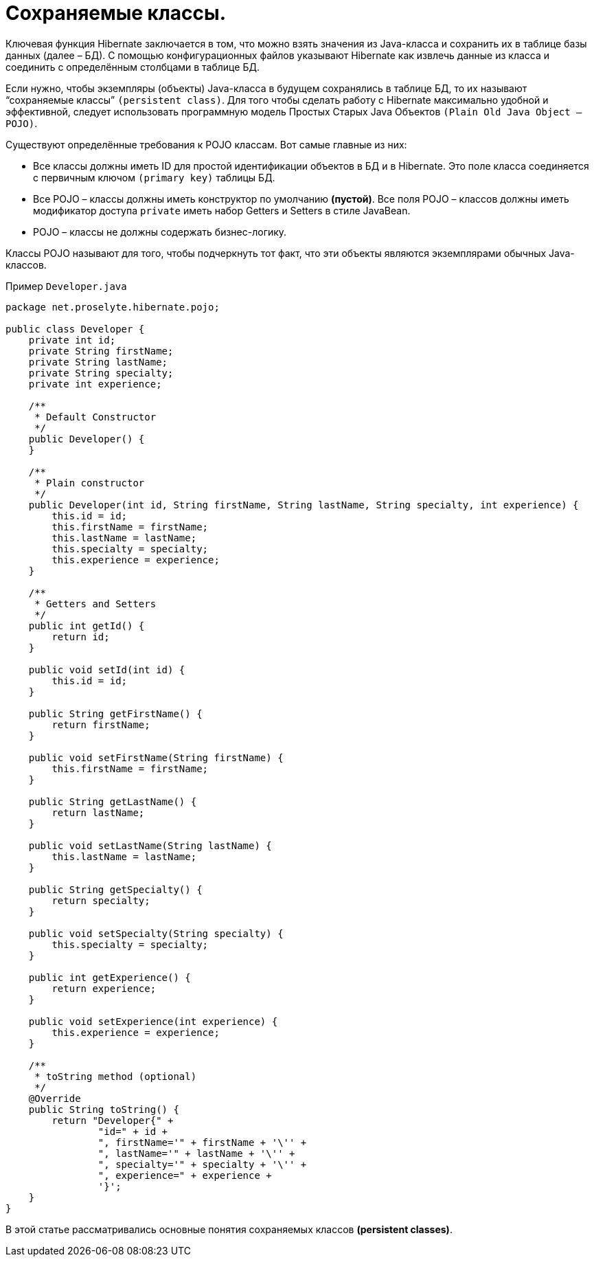 = Сохраняемые классы.

Ключевая функция Hibernate заключается в том, что можно взять значения из Java-класса и сохранить их в таблице базы данных (далее – БД).
С помощью конфигурационных файлов указывают Hibernate как извлечь данные из класса и соединить с определённым столбцами в таблице БД.

Если нужно, чтобы экземпляры (объекты) Java-класса в будущем сохранялись в таблице БД, то их называют “сохраняемые классы” `(persistent class)`.
Для того чтобы сделать работу с Hibernate максимально удобной и эффективной, следует использовать программную модель Простых Старых Java Объектов `(Plain Old Java Object – POJO)`.

Существуют определённые требования к POJO классам.
Вот самые главные из них:

* Все классы должны иметь ID для простой идентификации объектов в БД и в Hibernate.
Это поле класса соединяется с первичным ключом `(primary key)` таблицы БД.
* Все POJO – классы должны иметь конструктор по умолчанию *(пустой)*.
Все поля POJO – классов должны иметь модификатор доступа `private` иметь набор Getters и Setters в стиле JavaBean.
* POJO – классы не должны содержать бизнес-логику.

Классы POJO называют для того, чтобы подчеркнуть тот факт, что эти объекты являются экземплярами обычных Java-классов.

Пример `Developer.java`

[source,java]
----
package net.proselyte.hibernate.pojo;

public class Developer {
    private int id;
    private String firstName;
    private String lastName;
    private String specialty;
    private int experience;

    /**
     * Default Constructor
     */
    public Developer() {
    }

    /**
     * Plain constructor
     */
    public Developer(int id, String firstName, String lastName, String specialty, int experience) {
        this.id = id;
        this.firstName = firstName;
        this.lastName = lastName;
        this.specialty = specialty;
        this.experience = experience;
    }

    /**
     * Getters and Setters
     */
    public int getId() {
        return id;
    }

    public void setId(int id) {
        this.id = id;
    }

    public String getFirstName() {
        return firstName;
    }

    public void setFirstName(String firstName) {
        this.firstName = firstName;
    }

    public String getLastName() {
        return lastName;
    }

    public void setLastName(String lastName) {
        this.lastName = lastName;
    }

    public String getSpecialty() {
        return specialty;
    }

    public void setSpecialty(String specialty) {
        this.specialty = specialty;
    }

    public int getExperience() {
        return experience;
    }

    public void setExperience(int experience) {
        this.experience = experience;
    }

    /**
     * toString method (optional)
     */
    @Override
    public String toString() {
        return "Developer{" +
                "id=" + id +
                ", firstName='" + firstName + '\'' +
                ", lastName='" + lastName + '\'' +
                ", specialty='" + specialty + '\'' +
                ", experience=" + experience +
                '}';
    }
}
----

В этой статье рассматривались основные понятия сохраняемых классов *(persistent classes)*.

